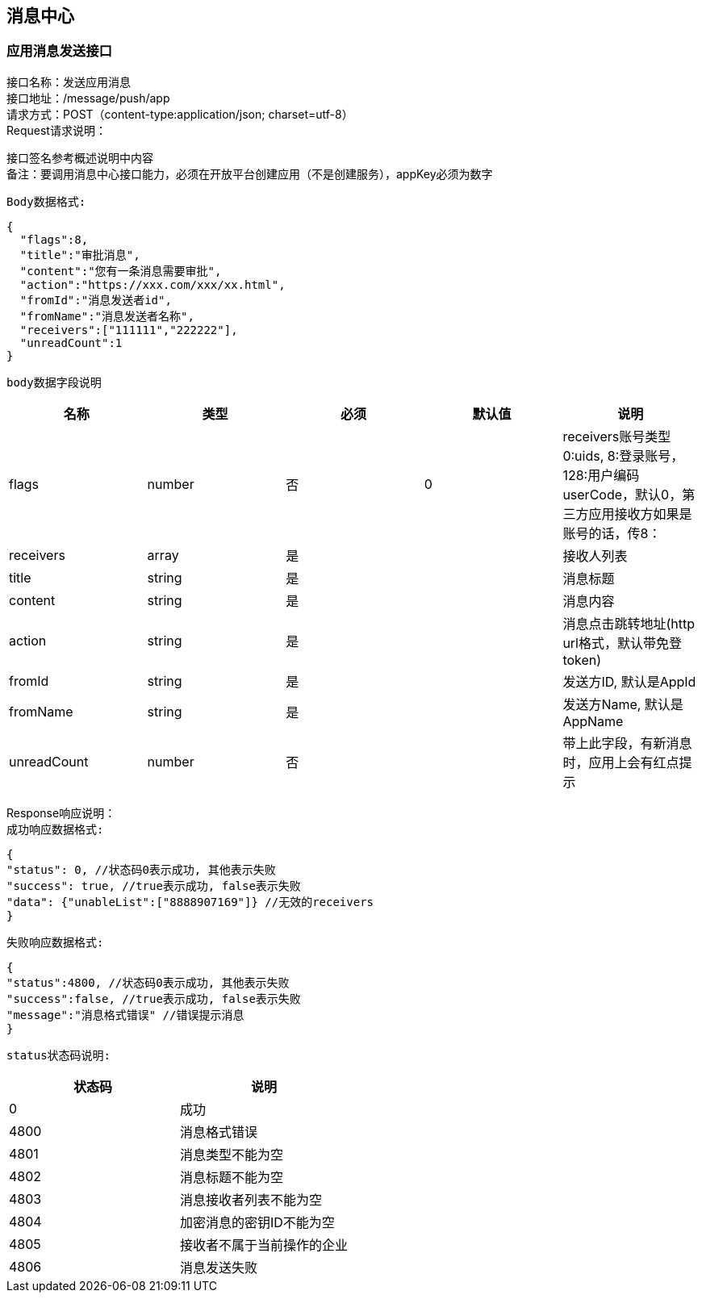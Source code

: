 
== 消息中心

=== 应用消息发送接口
接口名称：发送应用消息 +
接口地址：/message/push/app +
请求方式：POST（content-type:application/json; charset=utf-8） +
Request请求说明： +

接口签名参考概述说明中内容 +
备注：要调用消息中心接口能力，必须在开放平台创建应用（不是创建服务），appKey必须为数字

`Body数据格式:` +
[source,json]
....
{
  "flags":8,
  "title":"审批消息",
  "content":"您有一条消息需要审批",
  "action":"https://xxx.com/xxx/xx.html",
  "fromId":"消息发送者id",
  "fromName":"消息发送者名称",
  "receivers":["111111","222222"],
  "unreadCount":1
}
....

`body数据字段说明` +
|===
|名称 |类型 |必须 |默认值 |说明

| flags
| number
| 否
| 0
| receivers账号类型 0:uids, 8:登录账号，128:用户编码userCode，默认0，第三方应用接收方如果是账号的话，传8：

| receivers
| array
| 是
|
| 接收人列表

| title
| string
| 是
|
| 消息标题

| content
| string
| 是
|
| 消息内容

| action
| string
| 是
|
| 消息点击跳转地址(http url格式，默认带免登token)

| fromId
| string
| 是
|
| 发送方ID, 默认是AppId

| fromName
| string
| 是
|
| 发送方Name, 默认是AppName

| unreadCount
| number
| 否
|
| 带上此字段，有新消息时，应用上会有红点提示

|===

Response响应说明： +
`成功响应数据格式:`
[source,json]
....
{
"status": 0, //状态码0表示成功, 其他表示失败
"success": true, //true表示成功, false表示失败
"data": {"unableList":["8888907169"]} //无效的receivers
}
....
`失败响应数据格式:`
[source,json]
....
{
"status":4800, //状态码0表示成功, 其他表示失败
"success":false, //true表示成功, false表示失败
"message":"消息格式错误" //错误提示消息
}
....
`status状态码说明:`
|===
|状态码 |说明

| 0
| 成功

| 4800
| 消息格式错误

| 4801
| 消息类型不能为空

| 4802
| 消息标题不能为空

|4803
|消息接收者列表不能为空

|4804
|加密消息的密钥ID不能为空

|4805
|接收者不属于当前操作的企业

|4806
|消息发送失败

|===